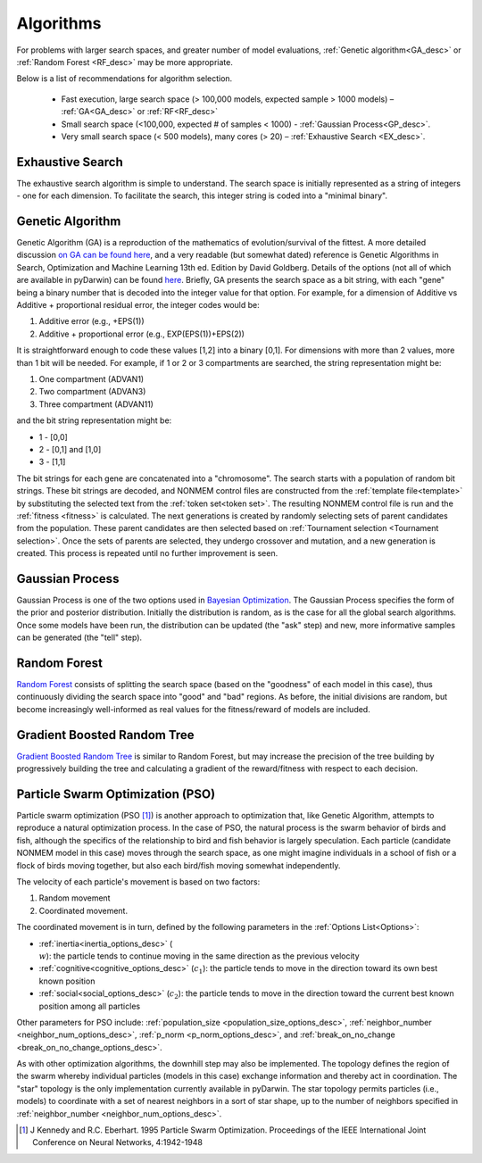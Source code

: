 .. _The Algorithms:

###############
Algorithms
###############

For problems with larger search spaces, and greater number of model evaluations, :ref:`Genetic algorithm<GA_desc>` or :ref:`Random Forest <RF_desc>` may 
be more appropriate.

Below is a list of recommendations for algorithm selection.

 - Fast execution, large search space (> 100,000 models, expected sample > 1000 models) – :ref:`GA<GA_desc>` or :ref:`RF<RF_desc>`
 - Small search space (<100,000, expected # of samples < 1000) - :ref:`Gaussian Process<GP_desc>`.
 - Very small search space (< 500 models), many cores (> 20) – :ref:`Exhaustive Search <EX_desc>`.

.. _EX_desc:

*******************
Exhaustive Search
*******************

The exhaustive search algorithm is simple to understand. The search space is initially represented as a string of integers - one for each dimension. To facilitate the search, 
this integer string is coded into a "minimal binary".
 
.. _GA_desc:

*******************
Genetic Algorithm
*******************

Genetic Algorithm (GA) is a reproduction of the mathematics of evolution/survival of the fittest. A more detailed discussion `on GA can be found here <https://en.wikipedia.org/wiki/Genetic_algorithm>`_, and 
a very readable (but somewhat dated) reference is Genetic Algorithms in Search, Optimization and Machine Learning 13th ed. Edition by David Goldberg. Details of the options (not all of which are available in pyDarwin) 
can be found `here <https://deap.readthedocs.io/en/master/>`_.
Briefly, GA presents the search space as a bit string, with each "gene" being a binary number that is decoded into the integer value for that option. For example, for a dimension of Additive vs Additive + proportional 
residual error, the integer codes would be:

#. Additive error (e.g., +EPS(1))
#. Additive + proportional error (e.g., EXP(EPS(1))+EPS(2))

It is straightforward enough to code these values [1,2] into a binary [0,1]. For dimensions with more than 2 values, more than 1 bit will be needed. For example, if 1 or 2 or 3 compartments are searched, the 
string representation might be:

#. One compartment (ADVAN1)
#. Two compartment (ADVAN3)
#. Three compartment (ADVAN11)

and the bit string representation might be:

* 1 - [0,0]
* 2 - [0,1] and [1,0]
* 3 - [1,1]

The bit strings for each gene are concatenated into a "chromosome". The search starts with a population of random bit strings. These bit strings are decoded, and NONMEM control files are constructed from the :ref:`template file<template>` 
by substituting the selected text from the :ref:`token set<token set>`. The resulting NONMEM control file is run and the :ref:`fitness <fitness>` is calculated. 
The next generations is created by randomly selecting sets of parent candidates from the population. These parent candidates are then selected based on :ref:`Tournament selection <Tournament selection>`. 
Once the sets of parents are selected, they undergo crossover and mutation, and a new generation is created. This process is repeated until no further improvement is seen.

.. _GP_desc:

*******************
Gaussian Process
*******************

Gaussian Process is one of the two options used in `Bayesian Optimization <https://en.wikipedia.org/wiki/Bayesian_optimization#>`_. The Gaussian Process specifies the form of the prior and posterior distribution. 
Initially the distribution is random, as is the case for all the global search algorithms. Once some models have been run, the distribution can be updated (the "ask" step) and new, more informative samples can be
generated (the "tell" step).

.. _RF_desc:

*******************
Random Forest
*******************

`Random Forest <https://en.wikipedia.org/wiki/Random_forests>`_ consists of splitting the search space (based on the "goodness" of each model in this case), thus continuously dividing the 
search space into "good" and "bad" regions. As before, the initial divisions are random, but become increasingly well-informed as real values for the fitness/reward of models are 
included.

.. _GBRT_desc:

******************************
Gradient Boosted Random Tree
******************************

`Gradient Boosted Random Tree <https://towardsdatascience.com/decision-trees-random-forests-and-gradient-boosting-whats-the-difference-ae435cbb67ad>`_ 
is similar to Random Forest, but may increase the precision of the tree building by progressively building the tree and calculating a gradient of the reward/fitness with respect to each decision. 

.. _PSO_desc:

**********************************
Particle Swarm Optimization (PSO)
**********************************

Particle swarm optimization (PSO [#f4]_) is another approach to optimization that, like Genetic Algorithm,
attempts to reproduce a natural optimization process. In the case of PSO, the natural process is the
swarm behavior of birds and fish, although the specifics of the relationship to bird and fish behavior
is largely speculation. Each particle (candidate NONMEM model in this case) moves through the search
space, as one might imagine individuals in a school of fish or a flock of birds moving together,
but also each bird/fish moving somewhat independently.

The velocity of each particle's movement is based on two factors:

#. Random movement
#. Coordinated movement.

The coordinated movement is in turn, defined by the following parameters in the :ref:`Options List<Options>`:

* :ref:`inertia<inertia_options_desc>` (:math:`\\w`): the particle tends to continue moving in the same direction as the previous velocity
* :ref:`cognitive<cognitive_options_desc>` (:math:`c_1`): the particle tends to move in the direction toward its own best known position
* :ref:`social<social_options_desc>` (:math:`c_2`): the particle tends to move in the direction toward the current best known position among all particles

Other parameters for PSO include: :ref:`population_size <population_size_options_desc>`, :ref:`neighbor_number <neighbor_num_options_desc>`,
:ref:`p_norm <p_norm_options_desc>`, and :ref:`break_on_no_change <break_on_no_change_options_desc>`.

As with other optimization algorithms, the downhill step may also be implemented.
The topology defines the region of the swarm whereby individual particles (models in this case) exchange information and thereby act in coordination.
The "star" topology is the only implementation currently available in pyDarwin. The star topology permits particles (i.e., models) to coordinate with a set of nearest neighbors in a
sort of star shape, up to the number of neighbors specified in :ref:`neighbor_number <neighbor_num_options_desc>`.


.. [#f4] J Kennedy and R.C. Eberhart. 1995  Particle Swarm Optimization. Proceedings of the IEEE International Joint Conference on Neural Networks, 4:1942-1948

